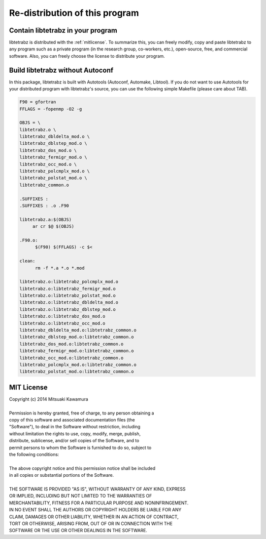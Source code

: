 Re-distribution of this program
===============================

Contain libtetrabz in your program
----------------------------------

libtetrabz is distributed with the :ref:`mitlicense`.
To summarize this, you can freely modify, copy and paste libtetrabz to any program
such as a private program (in the research group, co-workers, etc.),
open-source, free, and commercial software.
Also, you can freely choose the license to distribute your program.

Build libtetrabz without Autoconf
----------------------------------

In this package, libtetrabz is built with Autotools (Autoconf, Automake, Libtool).
If you do not want to use Autotools for your distributed program with libtetrabz's source,
you can use the following simple Makefile (please care about TAB).

.. code-block:: makefile

   F90 = gfortran
   FFLAGS = -fopenmp -O2 -g
   
   OBJS = \
   libtetrabz.o \
   libtetrabz_dbldelta_mod.o \
   libtetrabz_dblstep_mod.o \
   libtetrabz_dos_mod.o \
   libtetrabz_fermigr_mod.o \
   libtetrabz_occ_mod.o \
   libtetrabz_polcmplx_mod.o \
   libtetrabz_polstat_mod.o \
   libtetrabz_common.o

   .SUFFIXES :
   .SUFFIXES : .o .F90

   libtetrabz.a:$(OBJS)
        ar cr $@ $(OBJS)

   .F90.o:
         $(F90) $(FFLAGS) -c $<

   clean:
         rm -f *.a *.o *.mod

   libtetrabz.o:libtetrabz_polcmplx_mod.o
   libtetrabz.o:libtetrabz_fermigr_mod.o
   libtetrabz.o:libtetrabz_polstat_mod.o
   libtetrabz.o:libtetrabz_dbldelta_mod.o
   libtetrabz.o:libtetrabz_dblstep_mod.o
   libtetrabz.o:libtetrabz_dos_mod.o
   libtetrabz.o:libtetrabz_occ_mod.o
   libtetrabz_dbldelta_mod.o:libtetrabz_common.o
   libtetrabz_dblstep_mod.o:libtetrabz_common.o
   libtetrabz_dos_mod.o:libtetrabz_common.o
   libtetrabz_fermigr_mod.o:libtetrabz_common.o
   libtetrabz_occ_mod.o:libtetrabz_common.o
   libtetrabz_polcmplx_mod.o:libtetrabz_common.o
   libtetrabz_polstat_mod.o:libtetrabz_common.o

.. _mitlicense:

MIT License
-----------

| Copyright (c) 2014 Mitsuaki Kawamura
|
| Permission is hereby granted, free of charge, to any person obtaining a
| copy of this software and associated documentation files (the
| "Software"), to deal in the Software without restriction, including
| without limitation the rights to use, copy, modify, merge, publish,
| distribute, sublicense, and/or sell copies of the Software, and to
| permit persons to whom the Software is furnished to do so, subject to
| the following conditions:
| 
| The above copyright notice and this permission notice shall be included
| in all copies or substantial portions of the Software.
|
| THE SOFTWARE IS PROVIDED "AS IS", WITHOUT WARRANTY OF ANY KIND, EXPRESS
| OR IMPLIED, INCLUDING BUT NOT LIMITED TO THE WARRANTIES OF
| MERCHANTABILITY, FITNESS FOR A PARTICULAR PURPOSE AND NONINFRINGEMENT.
| IN NO EVENT SHALL THE AUTHORS OR COPYRIGHT HOLDERS BE LIABLE FOR ANY
| CLAIM, DAMAGES OR OTHER LIABILITY, WHETHER IN AN ACTION OF CONTRACT,
| TORT OR OTHERWISE, ARISING FROM, OUT OF OR IN CONNECTION WITH THE
| SOFTWARE OR THE USE OR OTHER DEALINGS IN THE SOFTWARE.
